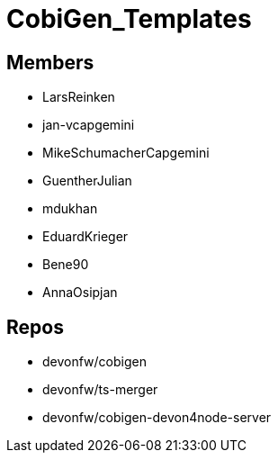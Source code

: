 = CobiGen_Templates

== Members
* LarsReinken
* jan-vcapgemini
* MikeSchumacherCapgemini
* GuentherJulian
* mdukhan
* EduardKrieger
* Bene90
* AnnaOsipjan 

== Repos
* devonfw/cobigen
* devonfw/ts-merger
* devonfw/cobigen-devon4node-server

